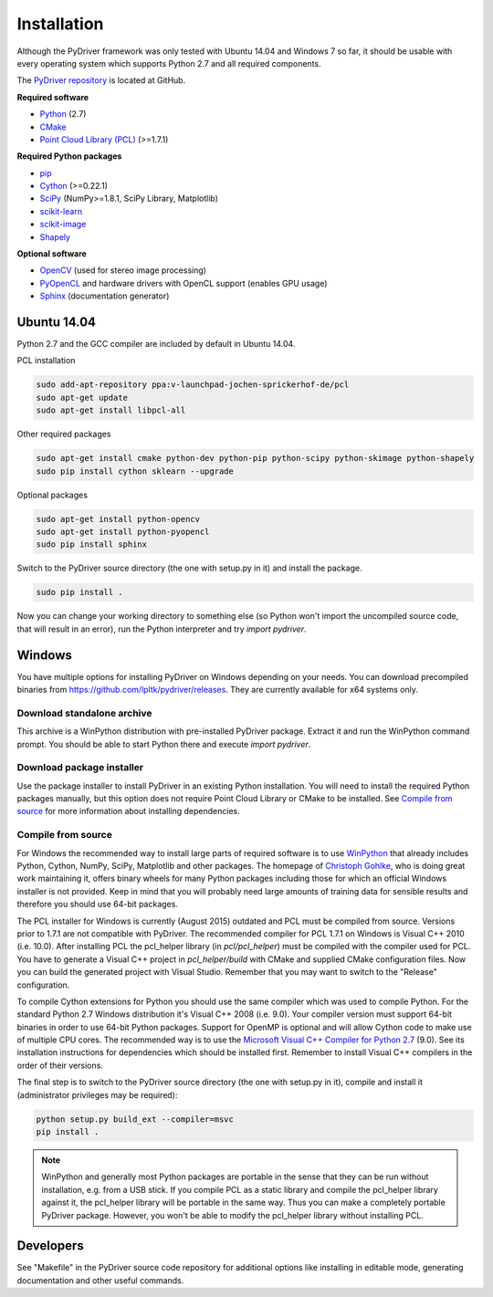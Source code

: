 ============
Installation
============

Although the PyDriver framework was only tested with Ubuntu 14.04 and Windows 7 so far, it should be usable with every
operating system which supports Python 2.7 and all required components.

The `PyDriver repository <https://github.com/lpltk/pydriver>`_ is located at GitHub.

**Required software**

- `Python <https://www.python.org/>`_ (2.7)
- `CMake <http://www.cmake.org/>`_
- `Point Cloud Library (PCL) <http://pointclouds.org/>`_ (>=1.7.1)

**Required Python packages**

- `pip <https://pypi.python.org/pypi/pip>`_
- `Cython <http://cython.org/>`_ (>=0.22.1)
- `SciPy <http://www.scipy.org/>`_ (NumPy>=1.8.1, SciPy Library, Matplotlib)
- `scikit-learn <http://scikit-learn.org/>`_
- `scikit-image <http://scikit-image.org/>`_
- `Shapely <https://pypi.python.org/pypi/Shapely>`_

**Optional software**

- `OpenCV <http://opencv.org/>`_ (used for stereo image processing)
- `PyOpenCL <http://documen.tician.de/pyopencl/>`_ and hardware drivers with OpenCL support (enables GPU usage)
- `Sphinx <http://sphinx-doc.org/>`_ (documentation generator)

------------
Ubuntu 14.04
------------

Python 2.7 and the GCC compiler are included by default in Ubuntu 14.04.

PCL installation

.. code-block:: none

    sudo add-apt-repository ppa:v-launchpad-jochen-sprickerhof-de/pcl
    sudo apt-get update
    sudo apt-get install libpcl-all

Other required packages

.. code-block:: none

    sudo apt-get install cmake python-dev python-pip python-scipy python-skimage python-shapely
    sudo pip install cython sklearn --upgrade

Optional packages

.. code-block:: none

    sudo apt-get install python-opencv
    sudo apt-get install python-pyopencl
    sudo pip install sphinx

Switch to the PyDriver source directory (the one with setup.py in it) and install the package.

.. code-block:: none

    sudo pip install .

Now you can change your working directory to something else (so Python won't import the uncompiled
source code, that will result in an error), run the Python interpreter and try *import pydriver*.


-------
Windows
-------

You have multiple options for installing PyDriver on Windows depending on your needs. You can
download precompiled binaries from https://github.com/lpltk/pydriver/releases. They are currently
available for x64 systems only.

Download standalone archive
---------------------------
This archive is a WinPython distribution with pre-installed PyDriver package. Extract it and
run the WinPython command prompt. You should be able to start Python there and execute
*import pydriver*.

Download package installer
--------------------------
Use the package installer to install PyDriver in an existing Python installation. You will need
to install the required Python packages manually, but this option does not require Point Cloud
Library or CMake to be installed. See `Compile from source`_ for more information about installing
dependencies.

Compile from source
-------------------

For Windows the recommended way to install large parts of required software is to use
`WinPython <https://winpython.github.io/>`_ that already includes Python, Cython, NumPy, SciPy,
Matplotlib and other packages. The homepage of `Christoph Gohlke <http://www.lfd.uci.edu/~gohlke/pythonlibs/>`_,
who is doing great work maintaining it, offers binary wheels for many Python packages including
those for which an official Windows installer is not provided. Keep in mind that you will probably
need large amounts of training data for sensible results and therefore you should use 64-bit packages.

The PCL installer for Windows is currently (August 2015) outdated and PCL must be compiled from source.
Versions prior to 1.7.1 are not compatible with PyDriver. The recommended compiler for PCL 1.7.1 on
Windows is Visual C++ 2010 (i.e. 10.0). After installing PCL the pcl_helper library (in *pcl/pcl_helper*)
must be compiled with the compiler used for PCL. You have to generate a Visual C++ project in
*pcl_helper/build* with CMake and supplied CMake configuration files. Now you can build the generated
project with Visual Studio. Remember that you may want to switch to the "Release" configuration.

To compile Cython extensions for Python you should use the same compiler which was used to compile
Python. For the standard Python 2.7 Windows distribution it's Visual C++ 2008 (i.e. 9.0). Your compiler
version must support 64-bit binaries in order to use 64-bit Python packages. Support for OpenMP is optional
and will allow Cython code to make use of multiple CPU cores. The recommended way is to use the
`Microsoft Visual C++ Compiler for Python 2.7 <http://www.microsoft.com/en-us/download/details.aspx?id=44266>`_ (9.0).
See its installation instructions for dependencies which should be installed first. Remember to install Visual
C++ compilers in the order of their versions.

The final step is to switch to the PyDriver source directory (the one with setup.py in it), compile and
install it (administrator privileges may be required):

.. code-block:: none

    python setup.py build_ext --compiler=msvc
    pip install .

.. note::
    WinPython and generally most Python packages are portable in the sense that they can be run without
    installation, e.g. from a USB stick. If you compile PCL as a static library and compile the pcl_helper
    library against it, the pcl_helper library will be portable in the same way. Thus you can make a completely
    portable PyDriver package. However, you won't be able to modify the pcl_helper library without installing PCL.


----------
Developers
----------

See "Makefile" in the PyDriver source code repository for additional options like installing in
editable mode, generating documentation and other useful commands.
